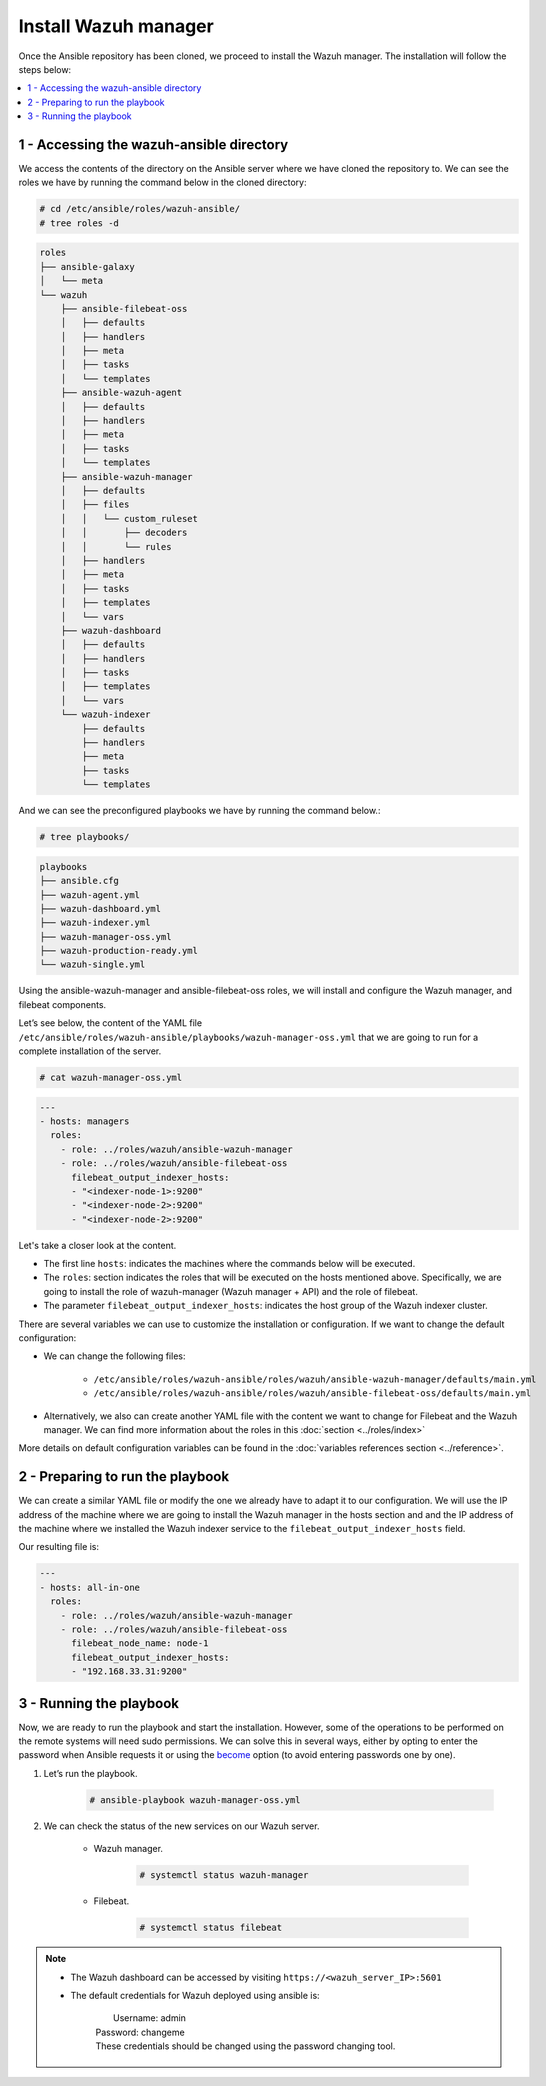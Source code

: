 .. Copyright (C) 2015–2022 Wazuh, Inc.

.. meta::
	:description: Check out this guide to learn how to install the Wazuh manager if you are deploying Wazuh with Ansible, an open source platform designed for automating tasks.
	
Install Wazuh manager
=====================

Once the Ansible repository has been cloned, we proceed to install the Wazuh manager. The installation will follow the steps below:

.. contents::
    :local:
    :depth: 1
    :backlinks: none

1 - Accessing the wazuh-ansible directory
-----------------------------------------

We access the contents of the directory on the Ansible server where we have cloned the repository to. We can see the roles we have by running the command below in the cloned directory:

.. code-block:: console

		# cd /etc/ansible/roles/wazuh-ansible/
		# tree roles -d

.. code-block:: none
		:class: output

		roles
		├── ansible-galaxy
		│   └── meta
		└── wazuh
		    ├── ansible-filebeat-oss
		    │   ├── defaults
		    │   ├── handlers
		    │   ├── meta
		    │   ├── tasks
		    │   └── templates
		    ├── ansible-wazuh-agent
		    │   ├── defaults
		    │   ├── handlers
		    │   ├── meta
		    │   ├── tasks
		    │   └── templates
		    ├── ansible-wazuh-manager
		    │   ├── defaults
		    │   ├── files
		    │   │   └── custom_ruleset
		    │   │       ├── decoders
		    │   │       └── rules
		    │   ├── handlers
		    │   ├── meta
		    │   ├── tasks
		    │   ├── templates
		    │   └── vars
		    ├── wazuh-dashboard
		    │   ├── defaults
		    │   ├── handlers
		    │   ├── tasks
		    │   ├── templates
		    │   └── vars
		    └── wazuh-indexer
		        ├── defaults
		        ├── handlers
		        ├── meta
		        ├── tasks
		        └── templates

And we can see the preconfigured playbooks we have by running the command below.:

.. code-block:: console

		# tree playbooks/

.. code-block:: none
		:class: output

		playbooks
		├── ansible.cfg
		├── wazuh-agent.yml
		├── wazuh-dashboard.yml
		├── wazuh-indexer.yml
		├── wazuh-manager-oss.yml
		├── wazuh-production-ready.yml
		└── wazuh-single.yml

Using the ansible-wazuh-manager and ansible-filebeat-oss roles, we will install and configure the Wazuh manager, and filebeat components.

Let’s see below, the content of the YAML file ``/etc/ansible/roles/wazuh-ansible/playbooks/wazuh-manager-oss.yml`` that we are going to run for a complete installation of the server.

.. code-block:: console

		# cat wazuh-manager-oss.yml

.. code-block:: yaml
		:class: output

		---
		- hosts: managers
		  roles:
		    - role: ../roles/wazuh/ansible-wazuh-manager
		    - role: ../roles/wazuh/ansible-filebeat-oss
		      filebeat_output_indexer_hosts:
		      - "<indexer-node-1>:9200"
		      - "<indexer-node-2>:9200"
		      - "<indexer-node-2>:9200"

Let's take a closer look at the content.

-   The first line ``hosts``: indicates the machines where the commands below will be executed.

-   The ``roles``: section indicates the roles that will be executed on the hosts mentioned above. Specifically, we are going to install the role of wazuh-manager (Wazuh manager + API) and the role of filebeat.

-   The parameter ``filebeat_output_indexer_hosts``: indicates the host group of the Wazuh indexer cluster.

There are several variables we can use to customize the installation or configuration. If we want to change the default configuration:

-   We can change the following files:

		-   ``/etc/ansible/roles/wazuh-ansible/roles/wazuh/ansible-wazuh-manager/defaults/main.yml``
		- 	``/etc/ansible/roles/wazuh-ansible/roles/wazuh/ansible-filebeat-oss/defaults/main.yml``
		
-   Alternatively, we also can create another YAML file with the content we want to change for Filebeat and the Wazuh manager. We can find more information about the roles in this :doc:`section <../roles/index>`

More details on  default configuration variables can be found in the :doc:`variables references section <../reference>`.

2 - Preparing to run the playbook
---------------------------------

We can create a similar YAML file or modify the one we already have to adapt it to our configuration. We will use the IP address of the machine where we are going to install the Wazuh manager in the hosts section and and the IP address of the machine where we installed the Wazuh indexer service to the ``filebeat_output_indexer_hosts`` field.

Our resulting file is:

.. code-block:: yaml

		---
		- hosts: all-in-one
		  roles:
		    - role: ../roles/wazuh/ansible-wazuh-manager
		    - role: ../roles/wazuh/ansible-filebeat-oss
		      filebeat_node_name: node-1
		      filebeat_output_indexer_hosts:
		      - "192.168.33.31:9200"

3 - Running the playbook
------------------------

Now, we are ready to run the playbook and start the installation. However, some of the operations to be performed on the remote systems will need sudo permissions. We can solve this in several ways, either by opting to enter the password when Ansible requests it or using  the `become <https://docs.ansible.com/ansible/latest/user_guide/become.html#id1>`_ option (to avoid entering passwords one by one).

#.  Let’s run the playbook.

		.. code-block:: console

				# ansible-playbook wazuh-manager-oss.yml

#.  We can check the status of the new services on our Wazuh server.

		- Wazuh manager.

				.. code-block:: console

						# systemctl status wazuh-manager

		- Filebeat.

				.. code-block:: console

						# systemctl status filebeat

.. note::
	
		- 	The Wazuh dashboard can be accessed by visiting ``https://<wazuh_server_IP>:5601``

		- 	The default credentials for Wazuh deployed using ansible is:
		
				|	Username: admin
				| Password: changeme
				| These credentials should be changed using the password changing tool.
